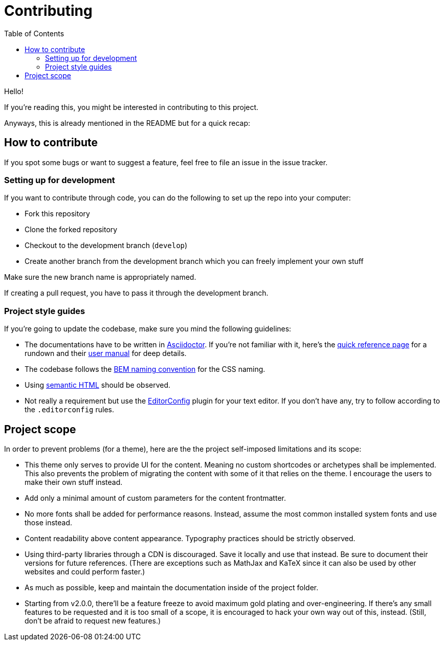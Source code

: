 = Contributing
:toc:

Hello! 

If you're reading this, you might be interested in contributing to this project. 

Anyways, this is already mentioned in the README but for a quick recap:

== How to contribute

If you spot some bugs or want to suggest a feature, feel 
free to file an issue in the issue tracker. 



=== Setting up for development

If you want to contribute through code, you can do the following 
to set up the repo into your computer:

* Fork this repository 
* Clone the forked repository 
* Checkout to the development branch (`develop`) 
* Create another branch from the development branch which you can 
freely implement your own stuff 

Make sure the new branch name is appropriately named. 

If creating a pull request, you have to pass it through the 
development branch. 



=== Project style guides

If you're going to update the codebase, make sure you mind the 
following guidelines:

* The documentations have to be written in https://asciidoctor.org/[Asciidoctor]. 
If you're not familiar with it, here's the 
https://asciidoctor.org/docs/asciidoc-syntax-quick-reference/[quick reference page] for 
a rundown and their https://asciidoctor.org/docs/user-manual/[user manual] for 
deep details. 
* The codebase follows the http://getbem.com/naming/[BEM naming convention] 
for the CSS naming.
* Using https://developer.mozilla.org/en-US/docs/Web/Guide/HTML/Using_HTML_sections_and_outlines[semantic HTML] 
should be observed.
* Not really a requirement but use the https://editorconfig.org/[EditorConfig] 
plugin for your text editor. 
If you don't have any, try to follow according to the `.editorconfig` rules. 




== Project scope

In order to prevent problems (for a theme), here are the the project 
self-imposed limitations and its scope: 

* This theme only serves to provide UI for the content. 
Meaning no custom shortcodes or archetypes shall be implemented. 
This also prevents the problem of migrating the content with some of it 
that relies on the theme. 
I encourage the users to make their own stuff instead. 

* Add only a minimal amount of custom parameters for the content frontmatter. 

* No more fonts shall be added for performance reasons. 
Instead, assume the most common installed system fonts and use those instead. 

* Content readability above content appearance. 
Typography practices should be strictly observed. 

* Using third-party libraries through a CDN is discouraged. 
Save it locally and use that instead. 
Be sure to document their versions for future references. 
(There are exceptions such as MathJax and KaTeX since it can also be used by other 
websites and could perform faster.) 

* As much as possible, keep and maintain the documentation 
inside of the project folder. 

* Starting from v2.0.0, there'll be a feature freeze to avoid 
maximum gold plating and over-engineering. 
If there's any small features to be requested and it is too small of a scope, it is 
encouraged to hack your own way out of this, instead. 
(Still, don't be afraid to request new features.) 
